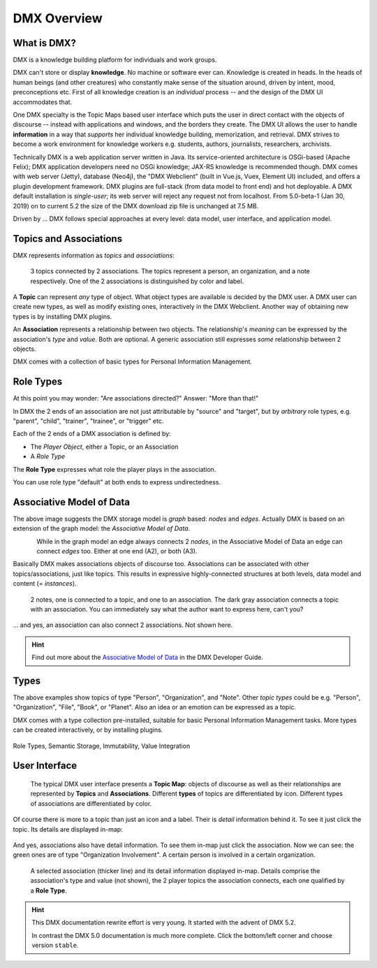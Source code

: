 .. _overview:

############
DMX Overview
############

************
What is DMX?
************

DMX is a knowledge building platform for individuals and work groups.

DMX can't store or display **knowledge**. No machine or software ever can. Knowledge is created in heads. In the heads of human beings (and other creatures) who constantly make sense of the situation around, driven by intent, mood, preconceptions etc. First of all knowledge creation is an *individual* process -- and the design of the DMX UI accommodates that.

One DMX specialty is the Topic Maps based user interface which puts the user in direct contact with the objects of discourse -- instead with applications and windows, and the borders they create. The DMX UI allows the user to handle **information** in a way that *supports* her individual knowledge building, memorization, and retrieval. DMX strives to become a work environment for knowledge workers e.g. students, authors, journalists, researchers, archivists.

Technically DMX is a web application server written in Java. Its service-oriented architecture is OSGi-based (Apache Felix); DMX application developers need no OSGi knowledge; JAX-RS knowledge is recommended though. DMX comes with web server (Jetty), database (Neo4j), the "DMX Webclient" (built in Vue.js, Vuex, Element UI) included, and offers a plugin development framework. DMX plugins are full-stack (from data model to front end) and hot deployable. A DMX default installation is *single-user*; its web server will reject any request not from localhost. From 5.0-beta-1 (Jan 30, 2019) on to current 5.2 the size of the DMX download zip file is unchanged at 7.5 MB.

Driven by ... DMX follows special approaches at every level: data model, user interface, and application model.

***********************
Topics and Associations
***********************

DMX represents information as *topics* and *associations*:

.. figure:: _static/organization-association.png

    3 topics connected by 2 associations. The topics represent a person, an organization, and a note respectively. One of the 2 associations is distinguished by color and label.

A **Topic** can represent *any* type of object. What object types are available is decided by the DMX user. A DMX user can create new types, as well as modify existing ones, interactively in the DMX Webclient. Another way of obtaining new types is by installing DMX plugins.

An **Association** represents a relationship between two objects. The relationship's *meaning* can be expressed by the association's *type* and *value*. Both are optional. A generic association still expresses *some* relationship between 2 objects.

DMX comes with a collection of basic types for Personal Information Management.

**********
Role Types
**********

At this point you may wonder: "Are associations directed?" Answer: "More than that!"

In DMX the 2 ends of an association are not just attributable by "source" and "target", but by *arbitrary* role types, e.g. "parent", "child", "trainer", "trainee", or "trigger" etc.

Each of the 2 ends of a DMX association is defined by:

- The *Player Object*, either a Topic, or an Association
- A *Role Type*

The **Role Type** expresses what role the player plays in the association.

You can use role type "default" at both ends to express undirectedness.

*************************
Associative Model of Data
*************************

The above image suggests the DMX storage model is *graph* based: *nodes* and *edges*. Actually DMX is based on an extension of the graph model: the *Associative Model of Data*.

.. figure:: _static/dmx-assoc-data-model.svg
   :width: 240px
   :align: left

While in the graph model an edge always connects 2 *nodes*, in the Associative Model of Data an edge can connect *edges* too. Either at one end (A2), or both (A3).

Basically DMX makes associations objects of discourse too. Associations can be associated with other topics/associations, just like topics. This results in expressive highly-connected structures at both levels, data model and content (= *instances*).

.. figure:: _static/create-assoc-with-assoc.png

    2 notes, one is connected to a topic, and one to an association. The dark gray association connects a topic with an association. You can immediately say what the author want to express here, can't you?

... and yes, an association can also connect 2 associations. Not shown here.

.. hint::

    Find out more about the `Associative Model of Data <devel.html#associative-model-of-data>`_ in the DMX Developer Guide.

*****
Types
*****

The above examples show topics of type "Person", "Organization", and "Note". Other *topic types* could be e.g. "Person", "Organization", "File", "Book", or "Planet". Also an idea or an emotion can be expressed as a topic.

DMX comes with a type collection pre-installed, suitable for basic Personal Information Management tasks. More types can be created interactively, or by installing plugins.

.. figure:: _static/person-model.png



Role Types, Semantic Storage, Immutability, Value Integration

**************
User Interface
**************

.. figure:: _static/detail-panel.png

    The typical DMX user interface presents a **Topic Map**: objects of discourse as well as their relationships are represented by **Topics** and **Associations**. Different **types** of topics are differentiated by icon. Different types of associations are differentiated by color.

Of course there is more to a topic than just an icon and a label. Their is *detail* information behind it. To see it just click the topic. Its details are displayed in-map:

.. figure:: _static/in-map-details-pinning.png

And yes, associations also have detail information. To see them in-map just click the association. Now we can see: the green ones are of type "Organization Involvement". A certain person is involved in a certain organization.

.. figure:: _static/create-organization-association.png

     A selected association (thicker line) and its detail information displayed in-map. Details comprise the association's type and value (not shown), the 2 player topics the association connects, each one qualified by a **Role Type**.

.. hint::

    This DMX documentation rewrite effort is very young. It started with the advent of DMX 5.2.

    In contrast the DMX 5.0 documentation is much more complete. Click the bottom/left corner and choose version ``stable``.
